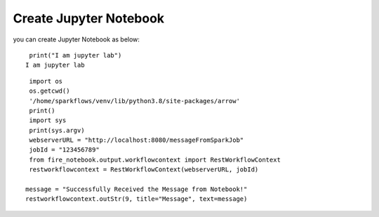 Create Jupyter Notebook
======

you can create Jupyter Notebook as below:

::

    print("I am jupyter lab")
   I am jupyter lab

::
  
    import os
    os.getcwd()
    '/home/sparkflows/venv/lib/python3.8/site-packages/arrow'
    print()
    import sys
    print(sys.argv)
    webserverURL = "http://localhost:8080/messageFromSparkJob"
    jobId = "123456789"
    from fire_notebook.output.workflowcontext import RestWorkflowContext
    restworkflowcontext = RestWorkflowContext(webserverURL, jobId)

   message = "Successfully Received the Message from Notebook!"
   restworkflowcontext.outStr(9, title="Message", text=message)
